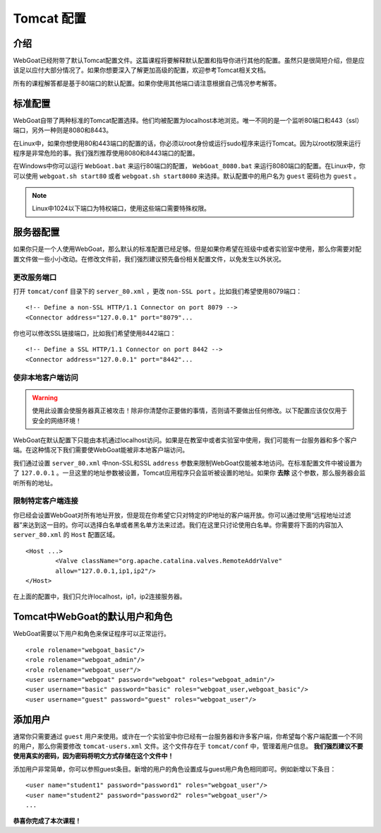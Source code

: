 .. -*- coding: utf-8 -*-

.. _tomcat :

Tomcat 配置
=============

.. _intro :

介绍
-----

WebGoat已经附带了默认Tomcat配置文件。这篇课程将要解释默认配置和指导你进行其他的配置。虽然只是很简短介绍，但是应该足以应付大部分情况了。如果你想要深入了解更加高级的配置，欢迎参考Tomcat相关文档。

所有的课程解答都是基于80端口的默认配置。如果你使用其他端口请注意根据自己情况参考解答。

.. _standardconf :

标准配置
---------

WebGoat自带了两种标准的Tomcat配置选择。他们均被配置为localhost本地浏览。唯一不同的是一个监听80端口和443（ssl）端口，另外一种则是8080和8443。

在Linux中，如果你想使用80和443端口的配置的话，你必须以root身份或运行sudo程序来运行Tomcat。因为以root权限来运行程序是非常危险的事。我们强烈推荐使用8080和8443端口的配置。

在Windows中你可以运行 ``WebGoat.bat`` 来运行80端口的配置， ``WebGoat_8080.bat`` 来运行8080端口的配置。在Linux中，你可以使用 ``webgoat.sh start80`` 或者 ``webgoat.sh start8080`` 来选择。默认配置中的用户名为 ``guest`` 密码也为 ``guest`` 。

.. Note::

    Linux中1024以下端口为特权端口，使用这些端口需要特殊权限。

.. _serverconf :

服务器配置
-----------

如果你只是一个人使用WebGoat，那么默认的标准配置已经足够。但是如果你希望在班级中或者实验室中使用，那么你需要对配置文件做一些小小改动。在修改文件前，我们强烈建议预先备份相关配置文件，以免发生以外状况。

.. _change_ports :

更改服务端口
#############

打开 ``tomcat/conf`` 目录下的 ``server_80.xml`` ，更改 ``non-SSL port`` 。比如我们希望使用8079端口：

::

	<!-- Define a non-SSL HTTP/1.1 Connector on port 8079 --> 
	<Connector address="127.0.0.1" port="8079"...

你也可以修改SSL链接端口，比如我们希望使用8442端口：

::

	<!-- Define a SSL HTTP/1.1 Connector on port 8442 --> 
	<Connector address="127.0.0.1" port="8442"... 

.. _reachableforother :

使非本地客户端访问
###################

.. Warning::

    使用此设置会使服务器真正被攻击！除非你清楚你正要做的事情，否则请不要做出任何修改。以下配置应该仅仅用于安全的网络环境！

WebGoat在默认配置下只能由本机通过localhost访问。如果是在教室中或者实验室中使用，我们可能有一台服务器和多个客户端。在这种情况下我们需要使WebGoat能被非本地客户端访问。

我们通过设置 ``server_80.xml`` 中non-SSL和SSL ``address`` 参数来限制WebGoat仅能被本地访问。在标准配置文件中被设置为了 ``127.0.0.1`` 。一旦这里的地址参数被设置，Tomcat应用程序只会监听被设置的地址。如果你 **去除** 这个参数，那么服务器会监听所有的地址。

.. _permitclients :

限制特定客户端连接
###################

你已经会设置WebGoat对所有地址开放，但是现在你希望它只对特定的IP地址的客户端开放。你可以通过使用“远程地址过滤器”来达到这一目的。你可以选择白名单或者黑名单方法来过滤。我们在这里只讨论使用白名单。你需要将下面的内容加入 ``server_80.xml`` 的 ``Host`` 配置区域。

::

    <Host ...>
	    <Valve className="org.apache.catalina.valves.RemoteAddrValve"
	    allow="127.0.0.1,ip1,ip2"/>
    </Host>

在上面的配置中，我们只允许localhost，ip1，ip2连接服务器。

.. _defaultuser :

Tomcat中WebGoat的默认用户和角色
---------------------------------

WebGoat需要以下用户和角色来保证程序可以正常运行。

::

    <role rolename="webgoat_basic"/>
    <role rolename="webgoat_admin"/>
    <role rolename="webgoat_user"/>
    <user username="webgoat" password="webgoat" roles="webgoat_admin"/>
    <user username="basic" password="basic" roles="webgoat_user,webgoat_basic"/>
    <user username="guest" password="guest" roles="webgoat_user"/>

.. _adduser :

添加用户
---------

通常你只需要通过 ``guest`` 用户来使用。或许在一个实验室中你已经有一台服务器和许多客户端，你希望每个客户端配置一个不同的用户，那么你需要修改 ``tomcat-users.xml`` 文件。这个文件存在于 ``tomcat/conf`` 中，管理着用户信息。 **我们强烈建议不要使用真实的密码，因为密码将明文方式存储在这个文件中！**

添加用户非常简单，你可以参照guest条目。新增的用户的角色设置成与guest用户角色相同即可。例如新增以下条目：

::

	<user name="student1" password="password1" roles="webgoat_user"/>
	<user name="student2" password="password2" roles="webgoat_user"/>
	...

**恭喜你完成了本次课程！**

